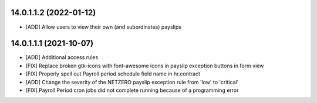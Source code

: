 14.0.1.1.2 (2022-01-12)
~~~~~~~~~~~~~~~~~~~~~~~
* [ADD] Allow users to view their own (and subordinates) payslips

14.0.1.1.1 (2021-10-07)
~~~~~~~~~~~~~~~~~~~~~~~

* [ADD] Additional access rules
* [FIX] Replace broken gtk-icons with font-awesome icons in payslip exception buttons in form view
* [FIX] Properly spell out Payroll period schedule field name in hr.contract
* [ADD] Change the severity of the NETZERO payslip exception rule from 'low' to 'critical'
* [FIX] Payroll Period cron jobs did not complete running because of a programming error
